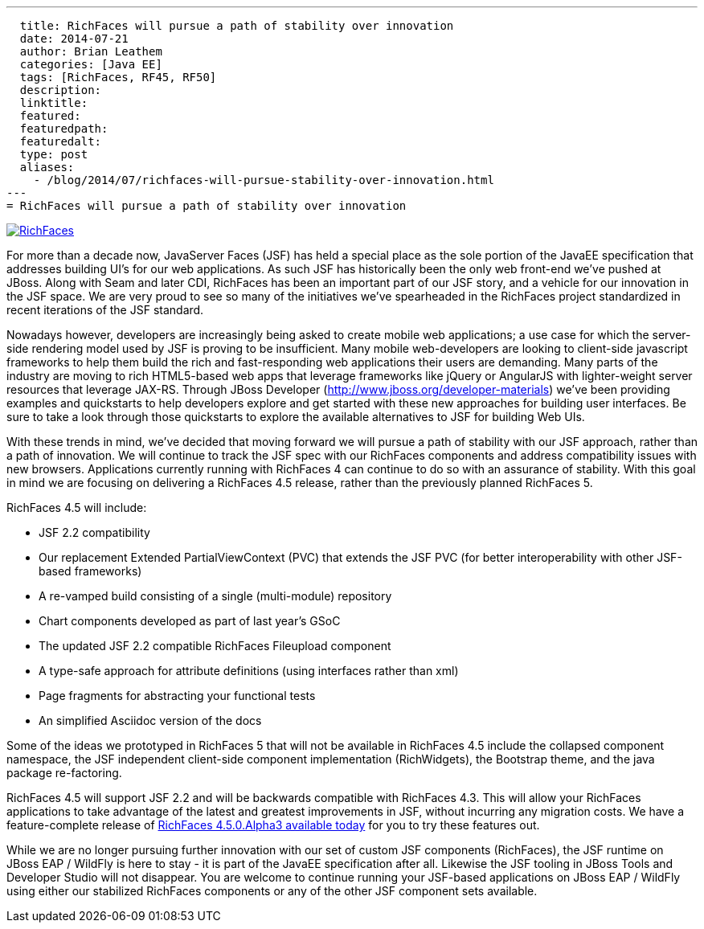 ---
  title: RichFaces will pursue a path of stability over innovation
  date: 2014-07-21
  author: Brian Leathem
  categories: [Java EE]
  tags: [RichFaces, RF45, RF50]
  description:
  linktitle:
  featured:
  featuredpath:
  featuredalt:
  type: post
  aliases:
    - /blog/2014/07/richfaces-will-pursue-stability-over-innovation.html
---
= RichFaces will pursue a path of stability over innovation

image::/images/blog/common/richfaces.png[RichFaces, float="right", link="http://richfaces.org/"]

For more than a decade now, JavaServer Faces (JSF) has held a special place as the sole portion of the JavaEE specification that addresses building UI's for our web applications.  As such JSF has historically been the only web front-end we've pushed at JBoss.  Along with Seam and later CDI, RichFaces has been an important part of our JSF story, and a vehicle for our innovation in the JSF space.  We are very proud to see so many of the initiatives we've spearheaded in the RichFaces project standardized in recent iterations of the JSF standard.

Nowadays however, developers are increasingly being asked to create mobile web applications; a use case for which the server-side rendering model used by JSF is proving to be insufficient.  Many mobile web-developers are looking to client-side javascript frameworks to help them build the rich and fast-responding web applications their users are demanding.  Many parts of the industry are moving to rich HTML5-based web apps that leverage frameworks like jQuery or AngularJS with lighter-weight server resources that leverage JAX-RS.  Through JBoss Developer (http://www.jboss.org/developer-materials) we've been providing examples and quickstarts to help developers explore and get started with these new approaches for building user interfaces.  Be sure to take a look through those quickstarts to explore the available alternatives to JSF for building Web UIs.

With these trends in mind, we've decided that moving forward we will pursue a path of stability with our JSF approach, rather than a path of innovation.  We will continue to track the JSF spec with our RichFaces components and address compatibility issues with new browsers.  Applications currently running with RichFaces 4 can continue to do so with an assurance of stability. With this goal in mind we are focusing on delivering a RichFaces 4.5 release, rather than the previously planned RichFaces 5.

RichFaces 4.5 will include:

* JSF 2.2 compatibility
* Our replacement Extended PartialViewContext (PVC) that extends the JSF PVC (for better interoperability with other JSF-based frameworks)
* A re-vamped build consisting of a single (multi-module) repository
* Chart components developed as part of last year's GSoC
* The updated JSF 2.2 compatible RichFaces Fileupload component
* A type-safe approach for attribute definitions (using interfaces rather than xml)
* Page fragments for abstracting your functional tests
* An simplified Asciidoc version of the docs

Some of the ideas we prototyped in RichFaces 5 that will not be available in RichFaces 4.5 include the collapsed component namespace, the JSF independent client-side component implementation (RichWidgets), the Bootstrap theme, and the java package re-factoring.

RichFaces 4.5 will support JSF 2.2 and will be backwards compatible with RichFaces 4.3.  This will allow your RichFaces applications to take advantage of the latest and greatest improvements in JSF, without incurring any migration costs.  We have a feature-complete release of link:/blog/2014/07/richfaces-450alpha3-release-announcement.html[RichFaces 4.5.0.Alpha3 available today] for you to try these features out.

While we are no longer pursuing further innovation with our set of custom JSF components (RichFaces), the JSF runtime on JBoss EAP / WildFly is here to stay - it is part of the JavaEE specification after all.  Likewise the JSF tooling in JBoss Tools and Developer Studio will not disappear.  You are welcome to continue running your JSF-based applications on JBoss EAP / WildFly using either our stabilized RichFaces components or any of the other JSF component sets available.
